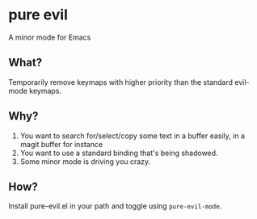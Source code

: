 * pure evil
A minor mode for Emacs 

** What?
Temporarily remove keymaps with higher priority than the standard evil-mode
keymaps.

** Why?
 1. You want to search for/select/copy some text in a buffer easily, in a magit
    buffer for instance
 2. You want to use a standard binding that's being shadowed.
 3. Some minor mode is driving you crazy.
** How? 
Install pure-evil.el in your path and toggle using =pure-evil-mode=.
